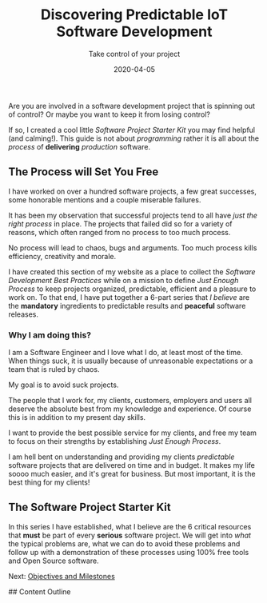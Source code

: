 #+title: Discovering Predictable IoT Software Development
#+description: Software is an all?
#+subtitle: Take control of your project
#+date: 2020-04-05
#+next: /software/objective-and-milestones

Are you are involved in a software development project that is
spinning out of control? Or maybe you want to keep it from losing control?

If so, I created a cool little /Software Project Starter Kit/ you may
find helpful (and calming!). This guide is not about /programming/
rather it is all about the /process/ of **delivering** /production/
software. 

** The Process will Set You Free

I have worked on over a hundred software projects, a few great
successes, some honorable mentions and a couple miserable failures. 

It has been my observation that successful projects tend to all have
/just the right process/ in place. The projects that failed did so for
a variety of reasons, which often ranged from no process to too much
process. 

#+BEGIN_QUOTE:
No process will lead to chaos, bugs and arguments. Too much process kills efficiency,
creativity and morale.
#+END_QUOTE:

I have created this section of my website as a place to collect the /Software Development Best Practices/ 
while on a mission to define /Just Enough Process/ to keep projects
organized, predictable, efficient and a pleasure to work on. To that
end, I have put together a 6-part series that /I believe/ are the
**mandatory** ingredients to predictable results and **peaceful**
software releases.

*** Why I am doing this?

I am a Software Engineer and I love what I do, at least most of the time.
When things suck, it is usually because of unreasonable expectations
or a team that is ruled by chaos.  


#+BEGIN_QUOTE:
My goal is to avoid suck projects.
#+END_QUOTE:

The people that I work for, my clients, customers, employers and users
all deserve the absolute best from my knowledge and experience. Of course this is in
addition to my present day skills.

#+BEGIN_QUOTE:
I want to provide the best possible service for my clients, and
free my team to focus on their strengths by establishing /Just Enough Process/.
#+END_QUOTE:

I am hell bent on understanding and providing my clients /predictable/
software projects that are delivered on time and in budget. It makes my life
soooo much easier, and it's great for business. But most important, it
is the best thing for my clients!  

** The Software Project Starter Kit

In this series I have established, what I believe are the 6 critical
resources that ***must*** be part of every ***serious*** software
project. We will get into /what/ the typical problems are, what we
can do to avoid these problems and follow up with a demonstration of these
processes using 100% free tools and Open Source software.

Next: [[/software/objectives-and-milestones][Objectives and Milestones]]



## Content Outline
